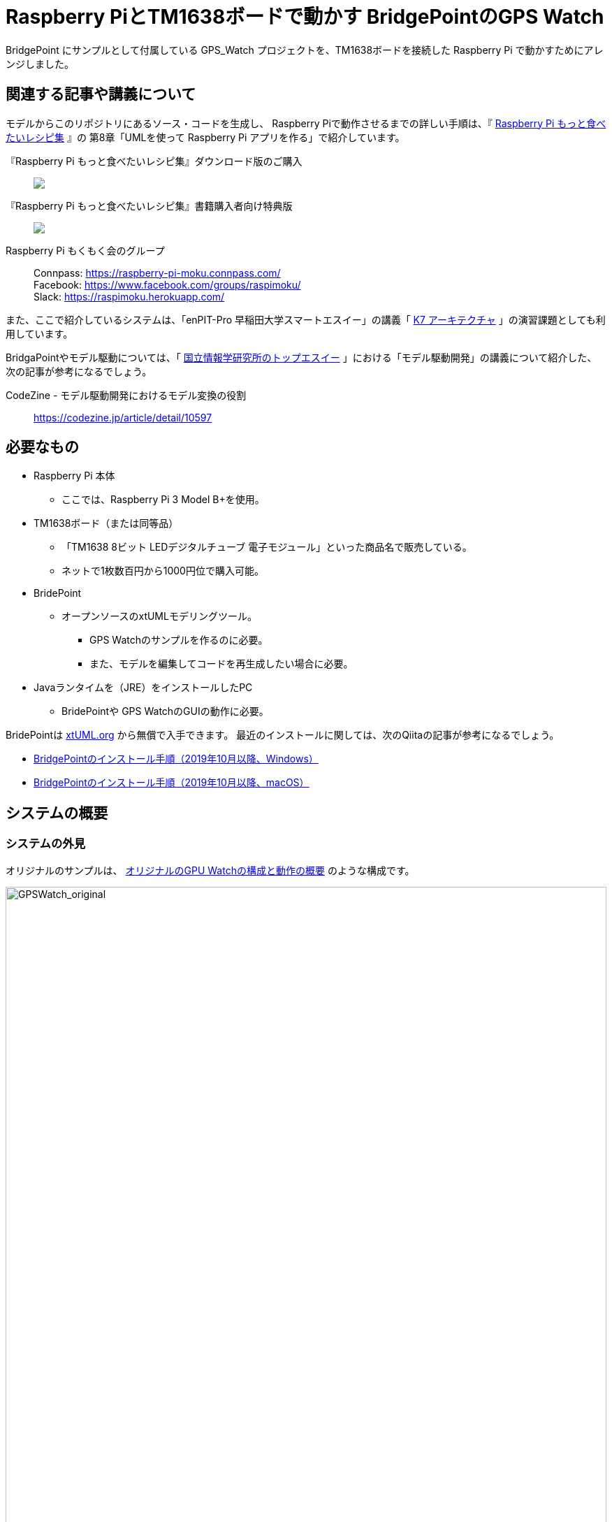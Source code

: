 
:imagesdir: images
:souecesdir: src

:twoinches: width='360'
:full-width: width='100%'
:three-quarters-width: width='75%'
:half-width: width='50%'
:half-size:
:thumbnail: width='60'

= Raspberry PiとTM1638ボードで動かす BridgePointのGPS Watch

BridgePoint にサンプルとして付属している GPS_Watch プロジェクトを、TM1638ボードを接続した Raspberry Pi で動かすためにアレンジしました。

== 関連する記事や講義について

モデルからこのリポジトリにあるソース・コードを生成し、 Raspberry Piで動作させるまでの詳しい手順は、『 https://raspimoku.gitlab.io/recipebook02/[Raspberry Pi もっと食べたいレシピ集] 』の 第8章「UMLを使って Raspberry Pi アプリを作る」で紹介しています。

『Raspberry Pi もっと食べたいレシピ集』ダウンロード版のご購入:: pass:[ <A href="https://booth.pm/ja/items/1846990"><img src="https://asset.booth.pm/static-images/banner/200x40_01.png"></a>]

『Raspberry Pi もっと食べたいレシピ集』書籍購入者向け特典版:: pass:[<a href="https://xxx.booth.pm/"><img src="https://asset.booth.pm/static-images/banner/200x40_01.png"></a>]

Raspberry Pi もくもく会のグループ:: Connpass: https://raspberry-pi-moku.connpass.com/ +
Facebook: https://www.facebook.com/groups/raspimoku/ +
Slack: https://raspimoku.herokuapp.com/

また、ここで紹介しているシステムは、「enPIT-Pro 早稲田大学スマートエスイー」の講義「 https://smartse.jp/curriculum/k07/[K7 アーキテクチャ] 」の演習課題としても利用しています。

BridgaPointやモデル駆動については、「 https://www.topse.jp/ja/[国立情報学研究所のトップエスイー] 」における「モデル駆動開発」の講義について紹介した、次の記事が参考になるでしょう。

CodeZine - モデル駆動開発におけるモデル変換の役割:: https://codezine.jp/article/detail/10597

== 必要なもの

* Raspberry Pi 本体
** ここでは、Raspberry Pi 3 Model B+を使用。
* TM1638ボード（または同等品）
** 「TM1638 8ビット LEDデジタルチューブ 電子モジュール」といった商品名で販売している。
** ネットで1枚数百円から1000円位で購入可能。
* BridePoint
*** オープンソースのxtUMLモデリングツール。
** GPS Watchのサンプルを作るのに必要。
** また、モデルを編集してコードを再生成したい場合に必要。
* Javaランタイムを（JRE）をインストールしたPC
** BridePointや GPS WatchのGUIの動作に必要。


BridePointは https://xtuml.org/[xtUML.org] から無償で入手できます。
最近のインストールに関しては、次のQiitaの記事が参考になるでしょう。

* https://qiita.com/kuboaki/items/092253ed9fdcfbcb587f[BridgePointのインストール手順（2019年10月以降、Windows）] 
* https://qiita.com/kuboaki/items/adc2ee6bad2e8ab607ca[BridgePointのインストール手順（2019年10月以降、macOS）] 

== システムの概要

=== システムの外見

オリジナルのサンプルは、 <<GPSWatch_original>> のような構成です。

[[GPSWatch_original]]
.オリジナルのGPU Watchの構成と動作の概要
image::GPSWatch_original_c.png[GPSWatch_original, {full-width}]

Raspberry Pi で作る GPS Watch の完成品は、 <<GPSWatch_raspi>> のような概観になります。

[[GPSWatch_raspi]]
.Raspberry Pi とTM1638ボードで動作している GPS Watch
image::GPSWatch_raspi_01_c.png[GPSWatch_raspi, {three-quarters-width}]

=== コアデバイスの構造

UMLでモデルを作成するコアデバイスは、 <<gps_watch_components_merged>> のようなコンポーネント構造になっています。

[[gps_watch_components_merged]]
.GPS Watch システムを構成するコンポーネント（コンポーネント図）
image::gps_watch_components_merged_c.png[gps_watch_componentsmerged, {three-quarters-width}]

各コンポーネントはクラスの集まりになっています。たとえば Tracking コンポーネントのクラス図は <<tracking_comp_classes_merged>> のようになります。

[[tracking_comp_classes_merged]]
.Tracking コンポーネント内部の構造（クラス図）
image::tracking_comp_classes_merged_c.png[tracking_comp_classes_meged,  {three-quarters-width}]


=== コアデバイスの振舞い

それぞれのクラスの振舞いはステートマシン図で表します。たとえば、 Tracking コンポーネントの Display クラスのステートマシン図は <<display_class_stm>> のようになります。

[[display_class_stm]]
.Display クラスの振舞い（ステートマシン図）
image::display_class_stm_c.png[display_class_stm, {full-width}]

さらに、それぞれの状態ごとの処理（それぞれの状態の中に書いてあるスクリプト）は、モデルの振舞いを記述するための「アクション言語（OAL: Object Action Language）」を使って書きます。たとえば、Tracking コンポーネントの Display クラスのステートマシン図の「displayDistance」状態のスクリプトは、 <<display_distance_state>> のようになります。

[[display_distance_state]]
.Displayクラスの displayDistance 状態の振舞いを書いたアクション言語（OAL）のスクリプト
image::displayDistance_state_c.png[display_distance_state, {full-width}]

OALは、汎用のプログラミング言語から独立した「モデルを操作する」ことに特化した言語です。OALで振舞いが書いてあれば、モデル変換によって C/C++、Java、System-C などで「動く」ソース・コードを生成できます。


=== 生成されるソース・コード

モデルを入力として次の工程の成果物を生成するのが、モデルコンパイラの働きです。
ここでは、MC3020というモデルコンパイラを使っています。
MC3020は、UMLで作成した構造と振舞いのモデルを入力とし、動作可能な処理を伴う（スケルトンではない）C言語のソース・コードを出力としています。

生成されたソース・コードが、 `src` ディレクトリにあるコードです。
暗号のようなコードではなく、手書きのコードに近いことがわかりますね。


これらに TM1638ボードを接続した Raspberry Pi  動作させるための手書きコードを追加したのが、このリポジトリにあるC言語ソース・コードになります。

[IMPORTANT]
--
注意が必要なのは、生成したコードはスケルトンではなく、実行可能なコードであるということです。手書きコードを追加するのは、モデルと外部との入出力部分の関数にTM1638ボード用のAPIを書く部分だけです。
--

== 利用方法

=== Raspberry PiとTM1638ボードの接続

入手した TM1638ボード を、Raspberry Pi  に接続します。

Raspberry Pi  と TM1638ボード の接続ポートの対応は <<connection_raspi_tm1638_03>> のようになります。

[[connection_raspi_tm1638_03]]
.接続ポートの対応表
[%autowidth, cols=">1,<1",options="header"]
|===
| Raspberry Pi      | TM1638ボード
| +3.3V（1）  | VCC
| GND（6）    | GND
| GPIO6（31） | STB
| GPIO13（33）| CLK
| GPIO19（35）| DIO

|===

Raspberry Pi  と TM1638ボード の接続の詳細図を <<connection_raspi_tm1638_02>> に示します。

[[connection_raspi_tm1638_02]]
.Raspberry Pi  と TM1638ボード の接続（詳細）

image::connection_raspi_tm1638_02_c.png[connection_raspi_tm1638_02,{three-quarters-width}]

接続が済んだら、もう一度確認しておきましょう。


=== TM1638ボード用ライブラリのインストール

TM1638ボード を使うアプリケーションを作るには、 TM1638ボード 用のライブラリが必要です。


下記Webサイトから BCM2835用のライブラリを入手して、インストールしましょう。付属のドキュメント通りにインストールします。

C library for Broadcom BCM 2835 as used in Raspberry Pi:: Raspberry Pi のGPIO を使うときに必要となるライブラリです。 +
http://www.airspayce.com/mikem/bcm2835/

下記Webサイトから TM1638ボード 用のライブラリを入手して、インストールしましょう。こちらも、付属のドキュメント通りにインストールします。

TM1638 library for the Raspberry Pi:: TM1638ボード 用のライブラリです。 +
https://github.com/mjoldfield/pi-tm1638

.Raspberry Pi 4 でコンパイルエラーが発生した場合の対処
****
Raspberry Pi 4 では、ライブラリやサンプルの構築時に次のエラーになる。

[source, console]
----
gcc -DHAVE_CONFIG_H -I. -I..    -Wall -std=c99 -g -O2 -MT tm1638.o -MD -MP -MF .deps/tm1638.Tpo -c -o tm1638.o tm1638.c
In file included from tm1638.c:75:
/usr/local/include/bcm2835.h:643:8: error: unknown type name ‘off_t’
 extern off_t bcm2835_peripherals_base;
        ^~~~~
make[2]: *** [Makefile:291: tm1638.o] エラー 1
----

対処として、 `bcm2835.h` に `sys/types.h` を追加する。

.`bcm2835.h`（562行目付近）
[source, c, linenums, start=562]
----
#include <stdint.h>
#include <sys/types.h>   // <1>
#define BCM2835_VERSION 10062 /* Version 1.62 */
----
<1> `sys/types.h` を追加した
****
=== GPS WatchプログラムをRaspberry Pi上でビルドする

BridgePoint 上で GPS Watch のサンプルは用意できているものとします。

このリポジトリのコードは、生成したコードに、 Raspberry Pi と tm1638 ボードを使って動かす部分を追加したものです。
`src` 以下のソースコードを、 Raspberry Pi に転送してくだい。


`Makefile` は提供されているので、あとはビルドするだけです。


.Raspberry Pi 向けに調整したGPS Watchをビルドする
[source,console]
----
pi@raspi-01:~/Documents/GPS_Watch/Debug $ make all
（略）
Finished building target: GPS_Watch
----


=== Raspberry PiでGPS Watch の動作を確認する

ビルドできたら、動かしてみましょう。


.Raspberry Pi で動く GPS Watch の起動手順
. PC側でGUI画面を実行しておきます（この手順はもとのGPS Watchと同じです）。
. Raspberry Pi のターミナルから、`GPS_Watch` を起動します。
. PC上のGUI画面や TM1638ボード 上の `START/STOP` ボタンを操作すると、時間を測り始めます。
. GUI画面のボタンと TM1638ボード 上のボタンのどちらを操作しても、表示が変化します。
. ターミナルで `Ctrl-C` を入力して、動作を停止します。

BridePoint からの操作でGUI画面が起動しない場合は次の手順でコマンドラインからの起動します。

.GUI画面のコマンドラインからの起動方法
****
{BP} の更新状況や実行環境によっては、 <<createing_launch_tab_configration_error>> のようなエラーダイアログが表示されて、GUI画面が起動できないことがあります。このようなときは、コマンドプロンプトからGUI画面を起動します。

.コマンドプロンプトからGUI画面を起動する
[source, console]
----
C:\Users\kuboaki\workspace_bp> cd UI\bin  # <1>
C:\Users\kuboaki\workspace_bp\UI\bin>java lib.WatchGui  # <2>
Waiting for connection
Connection received from 127.0.0.1   # <3>
Connection closed by client.   # <4>
----
<1> ワークスペースの `UI` ディレクトリの中の `bin` ディレクトリに移動する。
<2> WatchGui を起動する。
<3> 実行後は接続待ちになる。
<4> 実行後は接続が切れる。

[[createing_launch_tab_configration_error]]
.GUI画面が起動できないときに表示されるダイアログ
image::createing_launch_tab_configration_error_c.png[createing_launch_tab_configration_error,{three-quarters-width}]

****


GUI画面と TM1638 ボードの両方から操作できることが確認できるでしょう。

=== 動作している様子

このシステムが動作する様子は YouTube にアップしてあります。

BridgePointのサンプルのGPS Watchを動かしてみた:: BeridgePointのサンプルの GPS Watch を動かした動画。 +
https://youtu.be/IaVM7KjwQ9w
BridgePointで生成したコードをtm1638ボードをつないだRaspberry Piで動かしてみた::  GPS Watch が Raspberry Pi  と TM1638ボード の組み合わせ動作している様子。 +
https://youtu.be/kNXow7kltDM

== 謝辞

なお、この章で紹介したシステムは、文部科学省が平成29年度に提示した「成長分野を支える情報技術人材の育成拠点の形成（enPiT-Pro）」に早稲田大学が代表校として申請し採択された「スマートエスイー : スマートシステム＆サービス技術の産学連携イノベーティブ人材育成」^<<SMART-SE>>^ の講義「モデル駆動開発」の演習で用いたものです。関係者各位に謝意を表します。

これまで BeridgePoint の開発、販売、コミュニティ支えてきた全てのみなさんに感謝します。とりわけ、 Levi Starrett氏には、スマートエスイーで Raspberry Pi  を使うにあたって、 xtUML Days 2018 ^<<XTUML2018>>^ での発表資料 ^<<LAVI-PDF>>^ , ^<<LAVI-V>>^ を利用することに快諾いただきました。一層の謝意を表します。

== 関連資料

- [[[XTUML]]] Executable UML. Wikipedia. https://en.wikipedia.org/wiki/Executable_UML.
- [[[XTUMLORG]]] xtUML.org -- eXecutable Translatable UML with BridgePoint. https://xtuml.org/.
- [[[BPINST]]] 久保秋. BridgePointのインストール手順. Qiita. http://bit.ly/31oBDl2.
- [[[ONEFACT]]] One Fact Inc. http://onefact.net/.
- [[[XTUML2018]]] xtUML Days 2018 is co-located with MODELS. +
https://xtuml.org/xtuml-days-2018-copenhagen/
- [[[LAVI-PDF]]] Starrett, Levi. 1 Application 3 Dialects 5+ Architectures, Platform independence with BridgePoint. +
xtUML Days 2018. https://xtuml.org/wp-content/uploads/2018/10/1-3-5.pdf.
- [[[LAVI-V]]] Starrett, Levi. GPS Watch multi-platform demo.  +
https://www.youtube.com/watch?v=TLFNod4Qvnw.
